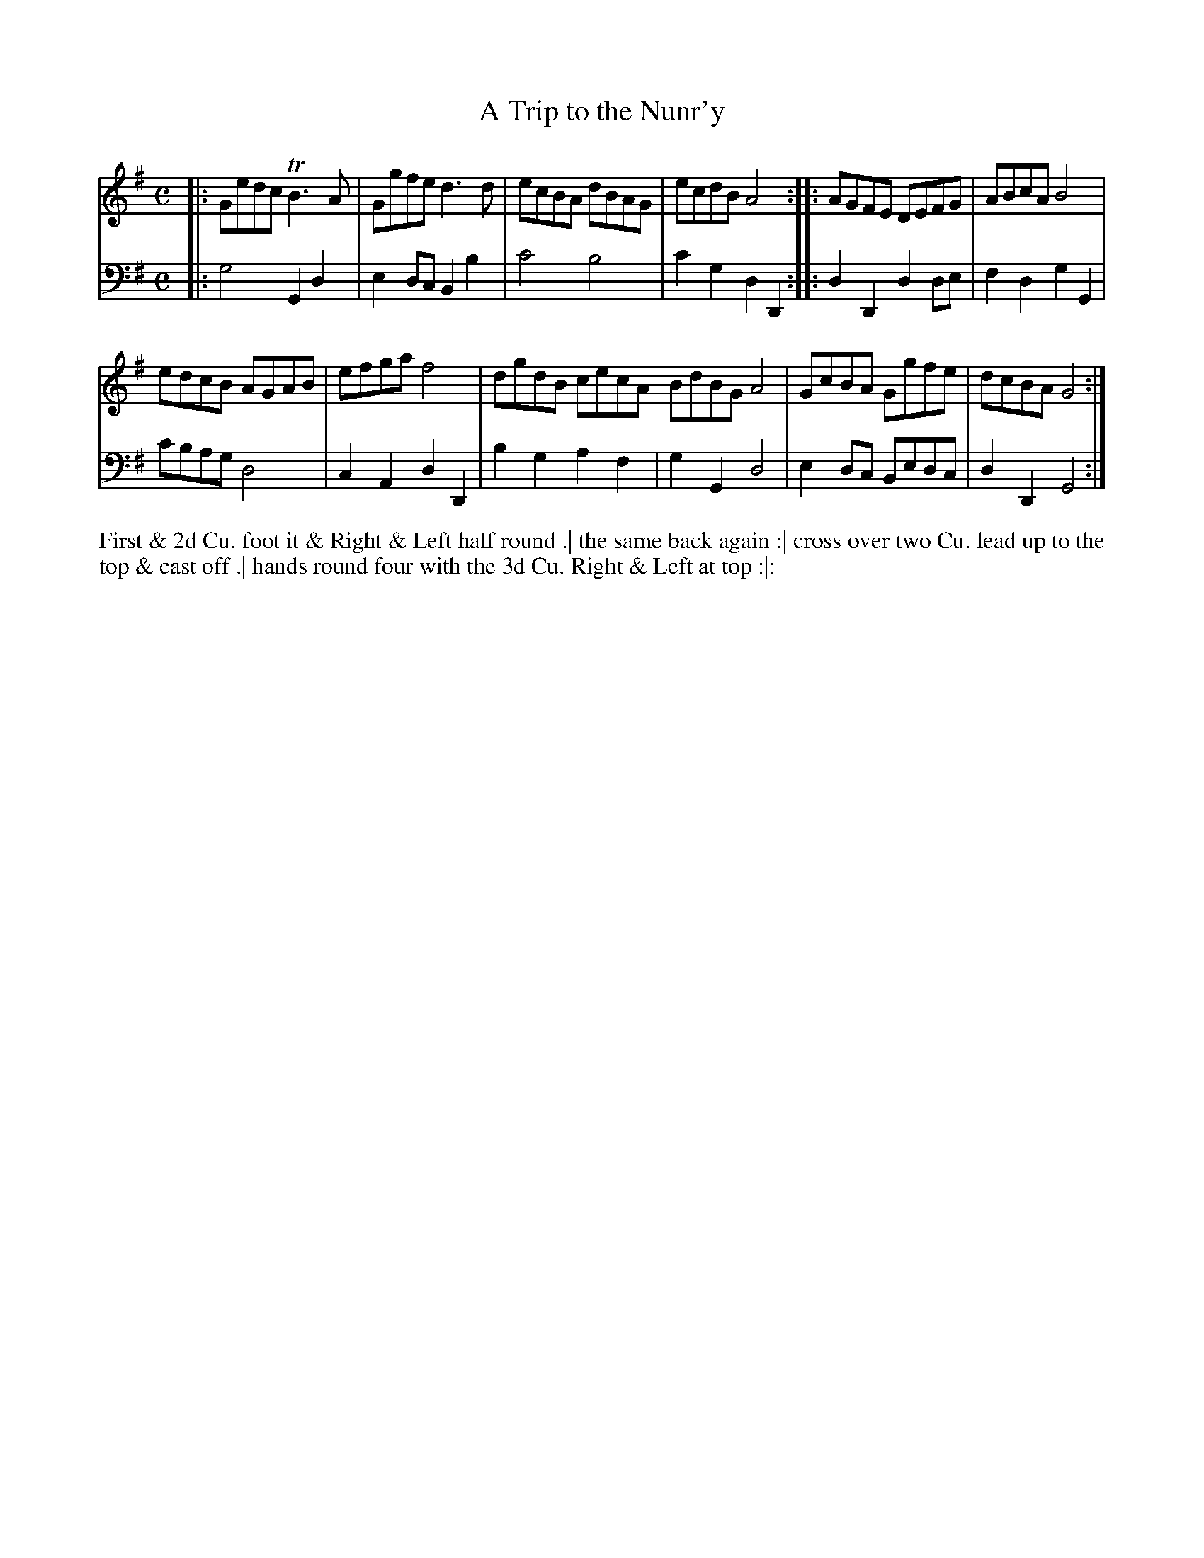 X: 3013
T: A Trip to the Nunr'y
N: Pub: J. Walsh, London, 1748
Z: 2012 John Chambers <jc:trillian.mit.edu>
M: C
L: 1/8
K: G
V: 1
|: Gedc TB3A | Ggfe d3d |\
ecBA dBAG | ecdB A4 :|\
|: AGFE DEFG | ABcA B4 |
edcB AGAB | efga f4 |\
dgdB cecA BdBG A4 |\
GcBA Ggfe | dcBA G4 :|
V: 2 clef=bass middle=d
|: g4 G2d2 | e2dc B2b2 | c'4 b4 | c'2g2 d2D2 :|
|: d2D2 d2de | f2d2 g2G2 | c'bag d4 | c2A2 d2D2 |
b2g2 a2f2 | g2G2 d4 | e2dc Bedc | d2D2 G4 :|
%%begintext align
First & 2d Cu. foot it & Right & Left half round .|
the same back again :|
cross over two Cu. lead up to the top & cast off .|
hands round four with the 3d Cu. Right & Left at top :|:
%%endtext
